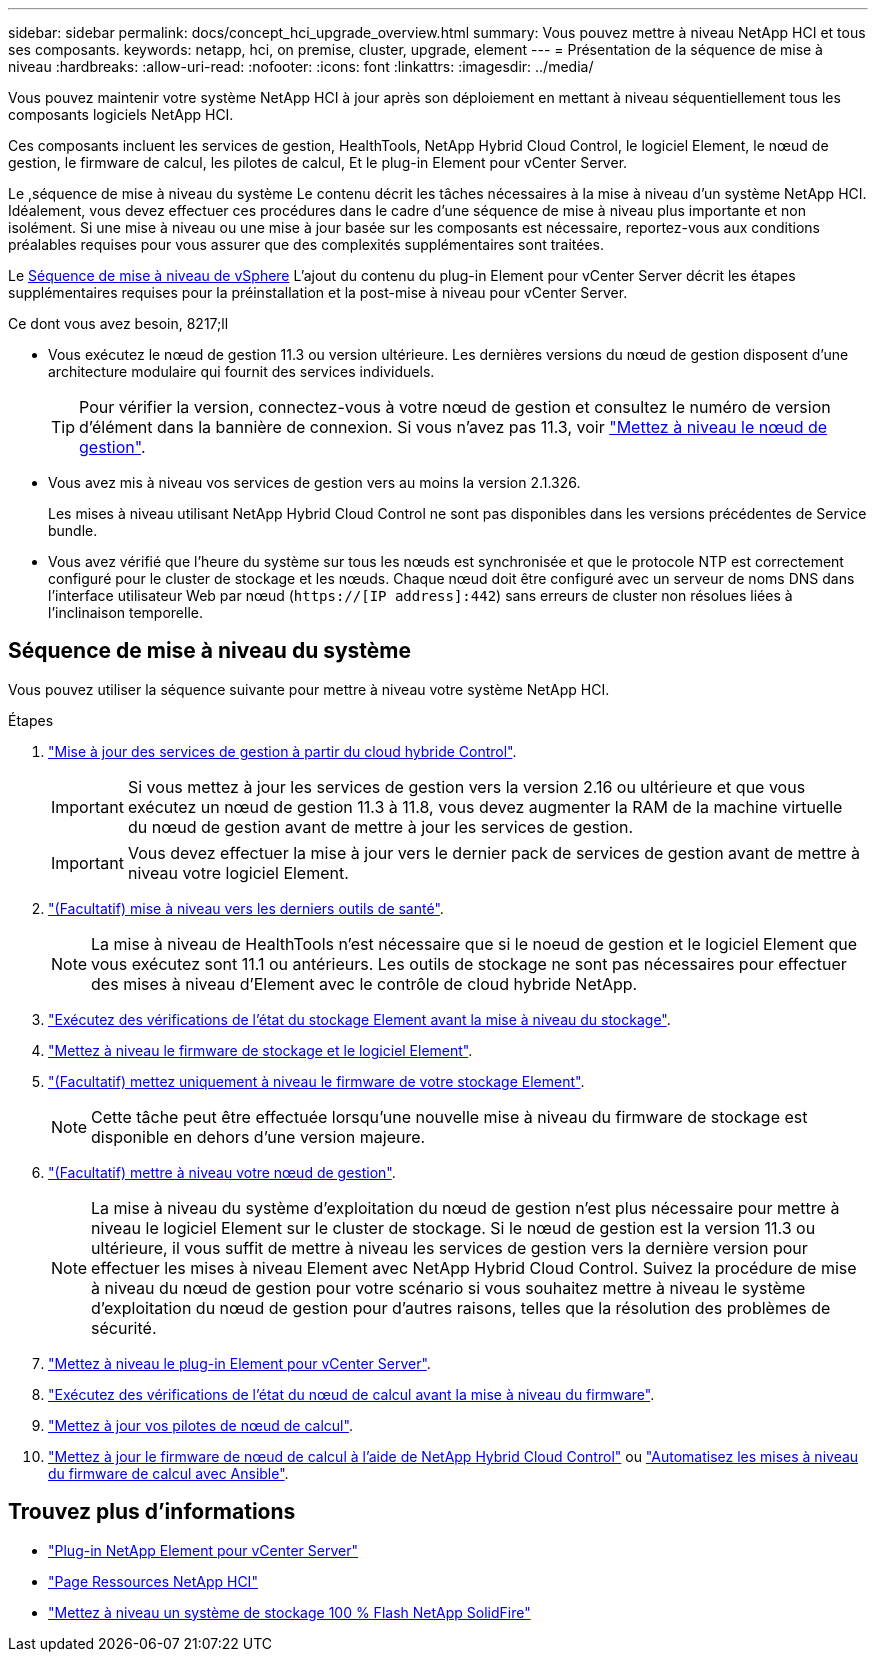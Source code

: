 ---
sidebar: sidebar 
permalink: docs/concept_hci_upgrade_overview.html 
summary: Vous pouvez mettre à niveau NetApp HCI et tous ses composants. 
keywords: netapp, hci, on premise, cluster, upgrade, element 
---
= Présentation de la séquence de mise à niveau
:hardbreaks:
:allow-uri-read: 
:nofooter: 
:icons: font
:linkattrs: 
:imagesdir: ../media/


[role="lead"]
Vous pouvez maintenir votre système NetApp HCI à jour après son déploiement en mettant à niveau séquentiellement tous les composants logiciels NetApp HCI.

Ces composants incluent les services de gestion, HealthTools, NetApp Hybrid Cloud Control, le logiciel Element, le nœud de gestion, le firmware de calcul, les pilotes de calcul, Et le plug-in Element pour vCenter Server.​

Le ,séquence de mise à niveau du système Le contenu décrit les tâches nécessaires à la mise à niveau d'un système NetApp HCI. Idéalement, vous devez effectuer ces procédures dans le cadre d'une séquence de mise à niveau plus importante et non isolément. Si une mise à niveau ou une mise à jour basée sur les composants est nécessaire, reportez-vous aux conditions préalables requises pour vous assurer que des complexités supplémentaires sont traitées.

Le xref:task_hci_upgrade_all_vsphere.adoc[Séquence de mise à niveau de vSphere] L'ajout du contenu du plug-in Element pour vCenter Server décrit les étapes supplémentaires requises pour la préinstallation et la post-mise à niveau pour vCenter Server.

.Ce dont vous avez besoin, 8217;ll
* Vous exécutez le nœud de gestion 11.3 ou version ultérieure. Les dernières versions du nœud de gestion disposent d'une architecture modulaire qui fournit des services individuels.
+

TIP: Pour vérifier la version, connectez-vous à votre nœud de gestion et consultez le numéro de version d'élément dans la bannière de connexion. Si vous n'avez pas 11.3, voir link:task_hcc_upgrade_management_node.html["Mettez à niveau le nœud de gestion"].

* Vous avez mis à niveau vos services de gestion vers au moins la version 2.1.326.
+
Les mises à niveau utilisant NetApp Hybrid Cloud Control ne sont pas disponibles dans les versions précédentes de Service bundle.

* Vous avez vérifié que l'heure du système sur tous les nœuds est synchronisée et que le protocole NTP est correctement configuré pour le cluster de stockage et les nœuds. Chaque nœud doit être configuré avec un serveur de noms DNS dans l'interface utilisateur Web par nœud (`https://[IP address]:442`) sans erreurs de cluster non résolues liées à l'inclinaison temporelle.




== Séquence de mise à niveau du système

Vous pouvez utiliser la séquence suivante pour mettre à niveau votre système NetApp HCI.

.Étapes
. link:task_hcc_update_management_services.html["Mise à jour des services de gestion à partir du cloud hybride Control"].
+

IMPORTANT: Si vous mettez à jour les services de gestion vers la version 2.16 ou ultérieure et que vous exécutez un nœud de gestion 11.3 à 11.8, vous devez augmenter la RAM de la machine virtuelle du nœud de gestion avant de mettre à jour les services de gestion.

+

IMPORTANT: Vous devez effectuer la mise à jour vers le dernier pack de services de gestion avant de mettre à niveau votre logiciel Element.

. link:task_upgrade_element_latest_healthtools.html["(Facultatif) mise à niveau vers les derniers outils de santé"].
+

NOTE: La mise à niveau de HealthTools n'est nécessaire que si le noeud de gestion et le logiciel Element que vous exécutez sont 11.1 ou antérieurs. Les outils de stockage ne sont pas nécessaires pour effectuer des mises à niveau d'Element avec le contrôle de cloud hybride NetApp.

. link:task_hcc_upgrade_element_prechecks.html["Exécutez des vérifications de l'état du stockage Element avant la mise à niveau du stockage"].
. link:task_hcc_upgrade_element_software.html["Mettez à niveau le firmware de stockage et le logiciel Element"].
. link:task_hcc_upgrade_storage_firmware.html["(Facultatif) mettez uniquement à niveau le firmware de votre stockage Element"].
+

NOTE: Cette tâche peut être effectuée lorsqu'une nouvelle mise à niveau du firmware de stockage est disponible en dehors d'une version majeure.

. link:task_hcc_upgrade_management_node.html["(Facultatif) mettre à niveau votre nœud de gestion"].
+

NOTE: La mise à niveau du système d'exploitation du nœud de gestion n'est plus nécessaire pour mettre à niveau le logiciel Element sur le cluster de stockage. Si le nœud de gestion est la version 11.3 ou ultérieure, il vous suffit de mettre à niveau les services de gestion vers la dernière version pour effectuer les mises à niveau Element avec NetApp Hybrid Cloud Control. Suivez la procédure de mise à niveau du nœud de gestion pour votre scénario si vous souhaitez mettre à niveau le système d'exploitation du nœud de gestion pour d'autres raisons, telles que la résolution des problèmes de sécurité.

. link:task_vcp_upgrade_plugin.html["Mettez à niveau le plug-in Element pour vCenter Server"].
. link:task_upgrade_compute_prechecks.html["Exécutez des vérifications de l'état du nœud de calcul avant la mise à niveau du firmware"].
. link:task_hcc_upgrade_compute_node_drivers.html["Mettez à jour vos pilotes de nœud de calcul"].
. link:task_hcc_upgrade_compute_node_firmware.html["Mettez à jour le firmware de nœud de calcul à l'aide de NetApp Hybrid Cloud Control"] ou link:task_hcc_upgrade_compute_firmware_ansible.html["Automatisez les mises à niveau du firmware de calcul avec Ansible"].


[discrete]
== Trouvez plus d'informations

* https://docs.netapp.com/us-en/vcp/index.html["Plug-in NetApp Element pour vCenter Server"^]
* https://www.netapp.com/hybrid-cloud/hci-documentation/["Page Ressources NetApp HCI"^]
* https://docs.netapp.com/us-en/element-software/upgrade/task_sf_upgrade_all.html["Mettez à niveau un système de stockage 100 % Flash NetApp SolidFire"^]

